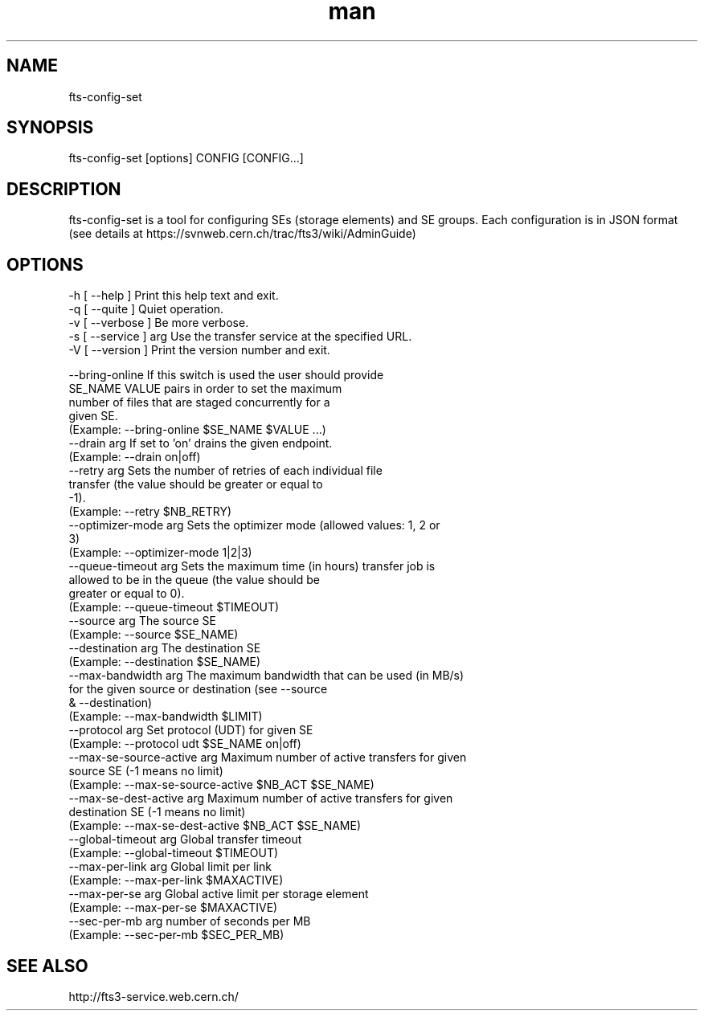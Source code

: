 .\" Manpage for fts-config-set.
.\" Contact michal.simon@cern.ch to correct errors or typos.
.TH man 1 "09 July 2012" "1.0" "fts-config-set man page"
.SH NAME
fts-config-set
.SH SYNOPSIS
fts-config-set [options] CONFIG [CONFIG...]
.SH DESCRIPTION
fts-config-set is a tool for configuring SEs (storage elements) and SE groups. Each configuration is in JSON format (see details at https://svnweb.cern.ch/trac/fts3/wiki/AdminGuide)
.SH OPTIONS
  -h [ --help ]         Print this help text and exit.
  -q [ --quite ]        Quiet operation.
  -v [ --verbose ]      Be more verbose.
  -s [ --service ] arg  Use the transfer service at the specified URL.
  -V [ --version ]      Print the version number and exit.

  --bring-online             If this switch is used the user should provide 
                             SE_NAME VALUE pairs in order to set the maximum 
                             number of files that are staged concurrently for a
                             given SE.
                             (Example: --bring-online $SE_NAME $VALUE ...)
  --drain arg                If set to 'on' drains the given endpoint.
                             (Example: --drain on|off)
  --retry arg                Sets the number of retries of each individual file
                             transfer (the value should be greater or equal to 
                             -1).
                             (Example: --retry $NB_RETRY)
  --optimizer-mode arg       Sets the optimizer mode (allowed values: 1, 2 or 
                             3)
                             (Example: --optimizer-mode 1|2|3)
  --queue-timeout arg        Sets the maximum time (in hours) transfer job is 
                             allowed to be in the queue (the value should be 
                             greater or equal to 0).
                             (Example: --queue-timeout $TIMEOUT)
  --source arg               The source SE
                             (Example: --source $SE_NAME)
  --destination arg          The destination SE
                             (Example: --destination $SE_NAME)
  --max-bandwidth arg        The maximum bandwidth that can be used (in MB/s) 
                             for the given source or destination (see --source 
                             & --destination)
                             (Example: --max-bandwidth $LIMIT)
  --protocol arg             Set protocol (UDT) for given SE
                             (Example: --protocol udt $SE_NAME on|off)
  --max-se-source-active arg Maximum number of active transfers for given 
                             source SE (-1 means no limit)
                             (Example: --max-se-source-active $NB_ACT $SE_NAME)
  --max-se-dest-active arg   Maximum number of active transfers for given 
                             destination SE (-1 means no limit)
                             (Example: --max-se-dest-active $NB_ACT $SE_NAME)
  --global-timeout arg       Global transfer timeout
                             (Example: --global-timeout $TIMEOUT)
  --max-per-link arg         Global limit per link
                             (Example: --max-per-link $MAXACTIVE)
  --max-per-se arg           Global active limit per storage element
                             (Example: --max-per-se $MAXACTIVE)
  --sec-per-mb arg           number of seconds per MB
                             (Example: --sec-per-mb $SEC_PER_MB)

.SH SEE ALSO
http://fts3-service.web.cern.ch/

